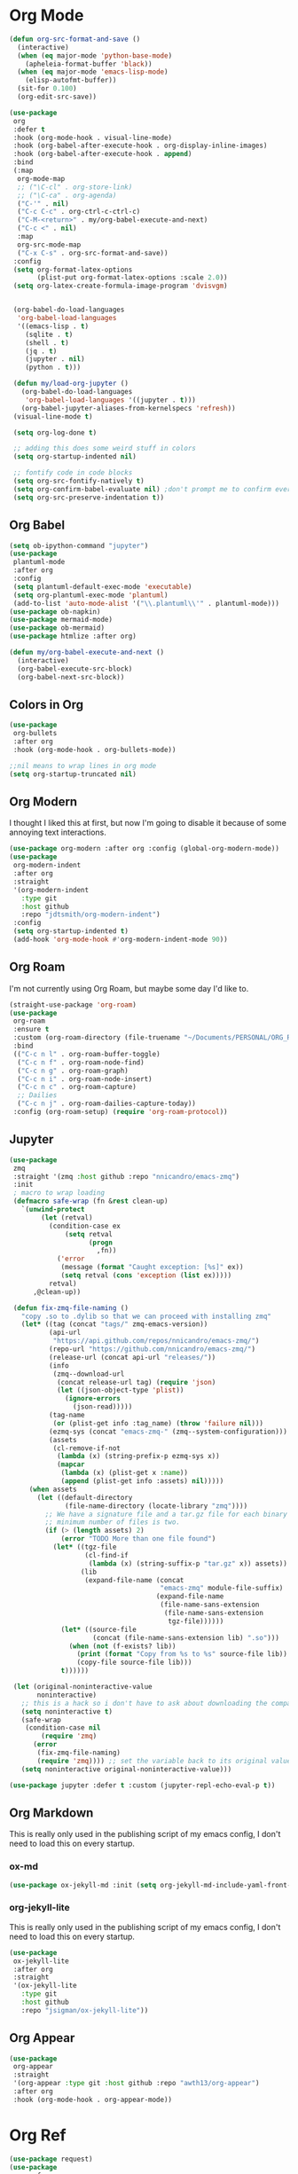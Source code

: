 * Org Mode
#+begin_src emacs-lisp :load yes
(defun org-src-format-and-save ()
  (interactive)
  (when (eq major-mode 'python-base-mode)
    (apheleia-format-buffer 'black))
  (when (eq major-mode 'emacs-lisp-mode)
    (elisp-autofmt-buffer))
  (sit-for 0.100)
  (org-edit-src-save))

(use-package
 org
 :defer t
 :hook (org-mode-hook . visual-line-mode)
 :hook (org-babel-after-execute-hook . org-display-inline-images)
 :hook (org-babel-after-execute-hook . append)
 :bind
 (:map
  org-mode-map
  ;; ("\C-cl" . org-store-link)
  ;; ("\C-ca" . org-agenda)
  ("C-'" . nil)
  ("C-c C-c" . org-ctrl-c-ctrl-c)
  ("C-M-<return>" . my/org-babel-execute-and-next)
  ("C-c <" . nil)
  :map
  org-src-mode-map
  ("C-x C-s" . org-src-format-and-save))
 :config
 (setq org-format-latex-options
       (plist-put org-format-latex-options :scale 2.0))
 (setq org-latex-create-formula-image-program 'dvisvgm)


 (org-babel-do-load-languages
  'org-babel-load-languages
  '((emacs-lisp . t)
    (sqlite . t)
    (shell . t)
    (jq . t)
    (jupyter . nil)
    (python . t)))

 (defun my/load-org-jupyter ()
   (org-babel-do-load-languages
    'org-babel-load-languages '((jupyter . t)))
   (org-babel-jupyter-aliases-from-kernelspecs 'refresh))
 (visual-line-mode t)

 (setq org-log-done t)

 ;; adding this does some weird stuff in colors
 (setq org-startup-indented nil)

 ;; fontify code in code blocks
 (setq org-src-fontify-natively t)
 (setq org-confirm-babel-evaluate nil) ;don't prompt me to confirm everytime I want to evaluate a block
 (setq org-src-preserve-indentation t))
#+end_src
** Org Babel
#+begin_src emacs-lisp :load yes
(setq ob-ipython-command "jupyter")
(use-package
 plantuml-mode
 :after org
 :config
 (setq plantuml-default-exec-mode 'executable)
 (setq org-plantuml-exec-mode 'plantuml)
 (add-to-list 'auto-mode-alist '("\\.plantuml\\'" . plantuml-mode)))
(use-package ob-napkin)
(use-package mermaid-mode)
(use-package ob-mermaid)
(use-package htmlize :after org)

(defun my/org-babel-execute-and-next ()
  (interactive)
  (org-babel-execute-src-block)
  (org-babel-next-src-block))
#+end_src
** Colors in Org
#+begin_src emacs-lisp :load yes
(use-package
 org-bullets
 :after org
 :hook (org-mode-hook . org-bullets-mode))

;;nil means to wrap lines in org mode
(setq org-startup-truncated nil)
#+end_src

** Org Modern
I thought I liked this at first, but now I'm going to disable it because of some annoying text interactions.
#+begin_src emacs-lisp :load no
(use-package org-modern :after org :config (global-org-modern-mode))
(use-package
 org-modern-indent
 :after org
 :straight
 '(org-modern-indent
   :type git
   :host github
   :repo "jdtsmith/org-modern-indent")
 :config
 (setq org-startup-indented t)
 (add-hook 'org-mode-hook #'org-modern-indent-mode 90))
#+end_src

** Org Roam
I'm not currently using Org Roam, but maybe some day I'd like to.
#+begin_src emacs-lisp :load no
(straight-use-package 'org-roam)
(use-package
 org-roam
 :ensure t
 :custom (org-roam-directory (file-truename "~/Documents/PERSONAL/ORG_ROAM/"))
 :bind
 (("C-c n l" . org-roam-buffer-toggle)
  ("C-c n f" . org-roam-node-find)
  ("C-c n g" . org-roam-graph)
  ("C-c n i" . org-roam-node-insert)
  ("C-c n c" . org-roam-capture)
  ;; Dailies
  ("C-c n j" . org-roam-dailies-capture-today))
 :config (org-roam-setup) (require 'org-roam-protocol))
#+end_src

** Jupyter
#+begin_src emacs-lisp :load yes
(use-package
 zmq
 :straight '(zmq :host github :repo "nnicandro/emacs-zmq")
 :init
 ; macro to wrap loading
 (defmacro safe-wrap (fn &rest clean-up)
   `(unwind-protect
        (let (retval)
          (condition-case ex
              (setq retval
                    (progn
                      ,fn))
            ('error
             (message (format "Caught exception: [%s]" ex))
             (setq retval (cons 'exception (list ex)))))
          retval)
      ,@clean-up))

 (defun fix-zmq-file-naming ()
   "copy .so to .dylib so that we can proceed with installing zmq"
   (let* ((tag (concat "tags/" zmq-emacs-version))
          (api-url
           "https://api.github.com/repos/nnicandro/emacs-zmq/")
          (repo-url "https://github.com/nnicandro/emacs-zmq/")
          (release-url (concat api-url "releases/"))
          (info
           (zmq--download-url
            (concat release-url tag) (require 'json)
            (let ((json-object-type 'plist))
              (ignore-errors
                (json-read)))))
          (tag-name
           (or (plist-get info :tag_name) (throw 'failure nil)))
          (ezmq-sys (concat "emacs-zmq-" (zmq--system-configuration)))
          (assets
           (cl-remove-if-not
            (lambda (x) (string-prefix-p ezmq-sys x))
            (mapcar
             (lambda (x) (plist-get x :name))
             (append (plist-get info :assets) nil)))))
     (when assets
       (let ((default-directory
              (file-name-directory (locate-library "zmq"))))
         ;; We have a signature file and a tar.gz file for each binary so the
         ;; minimum number of files is two.
         (if (> (length assets) 2)
             (error "TODO More than one file found")
           (let* ((tgz-file
                   (cl-find-if
                    (lambda (x) (string-suffix-p "tar.gz" x)) assets))
                  (lib
                   (expand-file-name (concat
                                      "emacs-zmq" module-file-suffix)
                                     (expand-file-name
                                      (file-name-sans-extension
                                       (file-name-sans-extension
                                        tgz-file))))))
             (let* ((source-file
                     (concat (file-name-sans-extension lib) ".so")))
               (when (not (f-exists? lib))
                 (print (format "Copy from %s to %s" source-file lib))
                 (copy-file source-file lib)))
             t))))))

 (let (original-noninteractive-value
       noninteractive)
   ;; this is a hack so i don't have to ask about downloading the compatible binary
   (setq noninteractive t)
   (safe-wrap
    (condition-case nil
        (require 'zmq)
      (error
       (fix-zmq-file-naming)
       (require 'zmq)))) ;; set the variable back to its original value
   (setq noninteractive original-noninteractive-value)))

(use-package jupyter :defer t :custom (jupyter-repl-echo-eval-p t))
#+end_src

** Org Markdown
This is really only used in the publishing script of my emacs config, I don't need to load this on every startup.
*** ox-md
#+begin_src emacs-lisp :load no
(use-package ox-jekyll-md :init (setq org-jekyll-md-include-yaml-front-matter nil))
#+end_src
*** org-jekyll-lite
This is really only used in the publishing script of my emacs config, I don't need to load this on every startup.
#+begin_src emacs-lisp :load yes
(use-package
 ox-jekyll-lite
 :after org
 :straight
 '(ox-jekyll-lite
   :type git
   :host github
   :repo "jsigman/ox-jekyll-lite"))
#+end_src
** Org Appear
#+begin_src emacs-lisp :load yes
(use-package
 org-appear
 :straight
 '(org-appear :type git :host github :repo "awth13/org-appear")
 :after org
 :hook (org-mode-hook . org-appear-mode))
#+end_src
* Org Ref
#+begin_src emacs-lisp :load no
(use-package request)
(use-package
 org-ref
 :after org
 :config
 (setq org-latex-pdf-process
       (list "latexmk -shell-escape -bibtex -f -pdf %f")))
#+end_src
